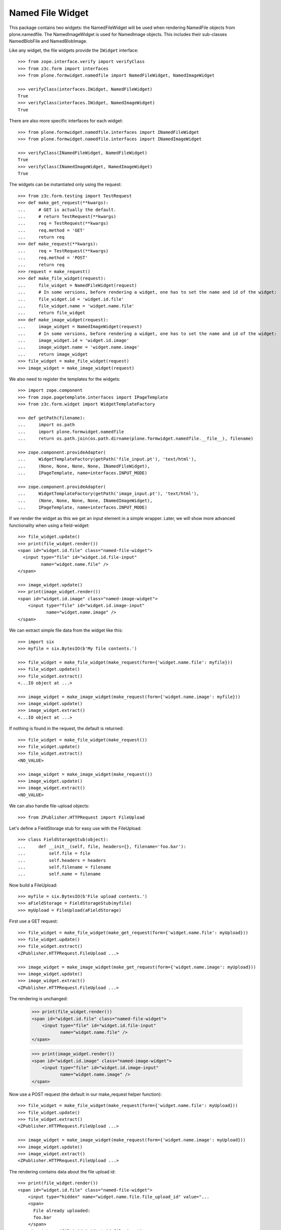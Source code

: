 =================
Named File Widget
=================

This package contains two widgets: the NamedFileWidget will be used when
rendering NamedFile objects from plone.namedfile. The NamedImageWidget is used
for NamedImage objects. This includes their sub-classes NamedBlobFile and
NamedBlobImage.

Like any widget, the file widgets provide the ``IWidget`` interface::

  >>> from zope.interface.verify import verifyClass
  >>> from z3c.form import interfaces
  >>> from plone.formwidget.namedfile import NamedFileWidget, NamedImageWidget

  >>> verifyClass(interfaces.IWidget, NamedFileWidget)
  True
  >>> verifyClass(interfaces.IWidget, NamedImageWidget)
  True

There are also more specific interfaces for each widget::

    >>> from plone.formwidget.namedfile.interfaces import INamedFileWidget
    >>> from plone.formwidget.namedfile.interfaces import INamedImageWidget

    >>> verifyClass(INamedFileWidget, NamedFileWidget)
    True
    >>> verifyClass(INamedImageWidget, NamedImageWidget)
    True

The widgets can be instantiated only using the request::

  >>> from z3c.form.testing import TestRequest
  >>> def make_get_request(**kwargs):
  ...     # GET is actually the default.
  ...     # return TestRequest(**kwargs)
  ...     req = TestRequest(**kwargs)
  ...     req.method = 'GET'
  ...     return req
  >>> def make_request(**kwargs):
  ...     req = TestRequest(**kwargs)
  ...     req.method = 'POST'
  ...     return req
  >>> request = make_request()
  >>> def make_file_widget(request):
  ...     file_widget = NamedFileWidget(request)
  ...     # In some versions, before rendering a widget, one has to set the name and id of the widget:
  ...     file_widget.id = 'widget.id.file'
  ...     file_widget.name = 'widget.name.file'
  ...     return file_widget
  >>> def make_image_widget(request):
  ...     image_widget = NamedImageWidget(request)
  ...     # In some versions, before rendering a widget, one has to set the name and id of the widget:
  ...     image_widget.id = 'widget.id.image'
  ...     image_widget.name = 'widget.name.image'
  ...     return image_widget
  >>> file_widget = make_file_widget(request)
  >>> image_widget = make_image_widget(request)

We also need to register the templates for the widgets::

  >>> import zope.component
  >>> from zope.pagetemplate.interfaces import IPageTemplate
  >>> from z3c.form.widget import WidgetTemplateFactory

  >>> def getPath(filename):
  ...     import os.path
  ...     import plone.formwidget.namedfile
  ...     return os.path.join(os.path.dirname(plone.formwidget.namedfile.__file__), filename)

  >>> zope.component.provideAdapter(
  ...     WidgetTemplateFactory(getPath('file_input.pt'), 'text/html'),
  ...     (None, None, None, None, INamedFileWidget),
  ...     IPageTemplate, name=interfaces.INPUT_MODE)

  >>> zope.component.provideAdapter(
  ...     WidgetTemplateFactory(getPath('image_input.pt'), 'text/html'),
  ...     (None, None, None, None, INamedImageWidget),
  ...     IPageTemplate, name=interfaces.INPUT_MODE)

If we render the widget as this we get an input element in a simple wrapper.
Later, we will show more advanced functionality when using a field-widget::

  >>> file_widget.update()
  >>> print(file_widget.render())
  <span id="widget.id.file" class="named-file-widget">
    <input type="file" id="widget.id.file-input"
           name="widget.name.file" />
  </span>

  >>> image_widget.update()
  >>> print(image_widget.render())
  <span id="widget.id.image" class="named-image-widget">
      <input type="file" id="widget.id.image-input"
             name="widget.name.image" />
  </span>

We can extract simple file data from the widget like this::

  >>> import six
  >>> myfile = six.BytesIO(b'My file contents.')

  >>> file_widget = make_file_widget(make_request(form={'widget.name.file': myfile}))
  >>> file_widget.update()
  >>> file_widget.extract()
  <...IO object at ...>

  >>> image_widget = make_image_widget(make_request(form={'widget.name.image': myfile}))
  >>> image_widget.update()
  >>> image_widget.extract()
  <...IO object at ...>

If nothing is found in the request, the default is returned::

  >>> file_widget = make_file_widget(make_request())
  >>> file_widget.update()
  >>> file_widget.extract()
  <NO_VALUE>

  >>> image_widget = make_image_widget(make_request())
  >>> image_widget.update()
  >>> image_widget.extract()
  <NO_VALUE>

We can also handle file-upload objects::

  >>> from ZPublisher.HTTPRequest import FileUpload

Let's define a FieldStorage stub for easy use with the FileUpload::

  >>> class FieldStorageStub(object):
  ...     def __init__(self, file, headers={}, filename='foo.bar'):
  ...         self.file = file
  ...         self.headers = headers
  ...         self.filename = filename
  ...         self.name = filename

Now build a FileUpload::

  >>> myfile = six.BytesIO(b'File upload contents.')
  >>> aFieldStorage = FieldStorageStub(myfile)
  >>> myUpload = FileUpload(aFieldStorage)

First use a GET request::

  >>> file_widget = make_file_widget(make_get_request(form={'widget.name.file': myUpload}))
  >>> file_widget.update()
  >>> file_widget.extract()
  <ZPublisher.HTTPRequest.FileUpload ...>

  >>> image_widget = make_image_widget(make_get_request(form={'widget.name.image': myUpload}))
  >>> image_widget.update()
  >>> image_widget.extract()
  <ZPublisher.HTTPRequest.FileUpload ...>

The rendering is unchanged:

  >>> print(file_widget.render())
  <span id="widget.id.file" class="named-file-widget">
      <input type="file" id="widget.id.file-input"
             name="widget.name.file" />
  </span>

  >>> print(image_widget.render())
  <span id="widget.id.image" class="named-image-widget">
      <input type="file" id="widget.id.image-input"
             name="widget.name.image" />
  </span>

Now use a POST request (the default in our make_request helper function)::

  >>> file_widget = make_file_widget(make_request(form={'widget.name.file': myUpload}))
  >>> file_widget.update()
  >>> file_widget.extract()
  <ZPublisher.HTTPRequest.FileUpload ...>

  >>> image_widget = make_image_widget(make_request(form={'widget.name.image': myUpload}))
  >>> image_widget.update()
  >>> image_widget.extract()
  <ZPublisher.HTTPRequest.FileUpload ...>

The rendering contains data about the file upload id::

  >>> print(file_widget.render())
  <span id="widget.id.file" class="named-file-widget">
      <input type="hidden" name="widget.name.file.file_upload_id" value="...
      <span>
        File already uploaded:
        foo.bar
      </span>
      <input type="file" id="widget.id.file-input"
             name="widget.name.file" />
  </span>

  >>> print(image_widget.render())
  <span id="widget.id.image" class="named-image-widget">
      <input type="hidden" name="widget.name.image.file_upload_id" value="...
      <span>
        Image already uploaded:
        foo.bar
      </span>
      <input type="file" id="widget.id.image-input"
             name="widget.name.image" />
  </span>

Empty, unnamed FileUploads are treated as having no value::

  >>> emptyfile = six.BytesIO(b'')
  >>> aFieldStorage = FieldStorageStub(emptyfile, filename='')
  >>> myEmptyUpload = FileUpload(aFieldStorage)

  >>> file_widget = make_file_widget(make_request(form={'widget.name.file': myEmptyUpload}))
  >>> file_widget.update()
  >>> file_widget.extract()
  <NO_VALUE>

  >>> image_widget = make_image_widget(make_request(form={'widget.name.image': myEmptyUpload}))
  >>> image_widget.update()
  >>> image_widget.extract()
  <NO_VALUE>


Rendering field widgets
-----------------------

If the widgets are used as field widgets for the fields in plone.namedfile,
we get more interesting behaviour: the user may either select to provide a
new file, or keep the existing one.

For this to work, we need a context and a data manager::

  >>> from DateTime import DateTime
  >>> from plone.namedfile import field
  >>> from zope.interface import implementer, Interface
  >>> from plone.namedfile.interfaces import IImageScaleTraversable
  >>> from zope.annotation.interfaces import IAttributeAnnotatable
  >>> class IContent(Interface):
  ...     file_field = field.NamedFile(title=u"File")
  ...     image_field = field.NamedImage(title=u"Image")

  >>> root_url = TestRequest().getURL()
  >>> @implementer(IContent, IImageScaleTraversable, IAttributeAnnotatable)
  ... class Content(object):
  ...     def __init__(self, file, image):
  ...         self.file_field = file
  ...         self.image_field = image
  ...         # modification time is needed for a check in scaling:
  ...         self._p_mtime = DateTime()
  ...         self.path = '/content1'
  ...
  ...     def absolute_url(self):
  ...         return root_url + self.path
  ...
  ...     def Title(self):
  ...         return 'A content item'

  >>> content = Content(None, None)

  >>> def make_request(path=None, **kwargs):
  ...     path = path or content.path
  ...     return TestRequest(SCRIPT_NAME=path.lstrip('/'), **kwargs)

  >>> from z3c.form.datamanager import AttributeField
  >>> from zope.component import provideAdapter
  >>> provideAdapter(AttributeField)

  >>> from plone.formwidget.namedfile import NamedFileFieldWidget
  >>> from plone.formwidget.namedfile import NamedImageFieldWidget

  >>> file_widget = NamedFileFieldWidget(IContent['file_field'], make_request())
  >>> image_widget = NamedImageFieldWidget(IContent['image_field'], make_request())

  >>> file_widget.context = content
  >>> image_widget.context = content

  >>> file_widget.id = 'widget.id.file'
  >>> file_widget.name = 'widget.name.file'

  >>> image_widget.id = 'widget.id.image'
  >>> image_widget.name = 'widget.name.image'

At first, there is no value, so the behaviour is much like before::

  >>> file_widget.update()
  >>> print(file_widget.render())
  <span id="widget.id.file" class="named-file-widget required namedfile-field">
      <input type="file" id="widget.id.file-input"
             name="widget.name.file" />
  </span>

  >>> image_widget.update()
  >>> print(image_widget.render())
  <span id="widget.id.image" class="named-image-widget required namedimage-field">
      <input type="file" id="widget.id.image-input"
             name="widget.name.image" />
  </span>

However, if we now set a value, we will have the option of keeping it,
or changing it.  The filename can handle unicode and international
characters::

  >>> from plone.namedfile import NamedFile, NamedImage
  >>> from plone.formwidget.namedfile.testing import get_file
  >>> open_files = []
  >>> with get_file('image.jpg') as image_file:
  ...     image_data = image_file.read()
  >>> file_widget.value = NamedFile(data=b'My file data',
  ...                               filename=u'data_深.txt')
  >>> open_files.append(get_file('image.jpg'))
  >>> aFieldStorage = FieldStorageStub(open_files[-1], filename='faux.jpg')
  >>> myUpload = FileUpload(aFieldStorage)
  >>> image_widget.request = make_request(form={'widget.name.image': myUpload})
  >>> file_widget.update()
  >>> print(file_widget.render())
  <... id="widget.id.file" class="named-file-widget required namedfile-field">...
  <a href="http://127.0.0.1/content1/++widget++widget.name.file/@@download/data_%E6%B7%B1.txt" >data_深.txt</a>...
  <input type="radio"... id="widget.id.file-nochange"...
  <input type="radio"... id="widget.id.file-replace"...
  <input type="file"... id="widget.id.file-input"...

  >>> image_widget.update()
  >>> print(image_widget.render())
  <... id="widget.id.image" class="named-image-widget required namedimage-field">...
  <a href="http://127.0.0.1/content1/++widget++widget.name.image/@@download/faux.jpg" >faux.jpg</a>...
  <input type="radio"... id="widget.id.image-nochange"...
  <input type="radio"... id="widget.id.image-replace"...
  <input type="file"... id="widget.id.image-input"...

Note: since we did not save anything, no scale is shown.

Notice how there are radio buttons to decide whether to upload a new file or
keep the existing one. If the '.action' field is not submitted or is
empty, the behaviour is the same as before::

  >>> myfile = six.BytesIO(b'File upload contents.')
  >>> aFieldStorage = FieldStorageStub(myfile, filename='test2.txt')
  >>> myUpload = FileUpload(aFieldStorage)

  >>> file_widget.request = make_request(form={'widget.name.file': myUpload})
  >>> file_widget.update()
  >>> file_widget.extract()
  <ZPublisher.HTTPRequest.FileUpload ...>

Set the current image, which is shown as thumb on the page, and then
setup the widget with a new value::

  >>> content.image_field = NamedImage(data=image_data, filename=u'faux.jpg')
  >>> open_files.append(get_file('image.jpg'))
  >>> aFieldStorage = FieldStorageStub(open_files[-1], filename='faux2.jpg')
  >>> myUpload = FileUpload(aFieldStorage)
  >>> image_widget.request = make_request(form={'widget.name.image': myUpload})
  >>> image_widget.update()
  >>> image_widget.extract()
  <ZPublisher.HTTPRequest.FileUpload ...>

If the widgets are rendered again, the newly uploaded files will be shown::

  >>> print(file_widget.render())
  <... id="widget.id.file" class="named-file-widget required namedfile-field">...
  <a href="http://127.0.0.1/content1/++widget++widget.name.file/@@download/test2.txt" >test2.txt</a>...
  <input type="radio"... id="widget.id.file-nochange"...
  <input type="radio"... id="widget.id.file-replace"...
  <input type="file"... id="widget.id.file-input"...

  >>> print(image_widget.thumb_tag)
  <img src="http://127.0.0.1/content1/@@images/...jpeg" alt="A content item" title="A content item" height="51" width="128" />
  >>> print(image_widget.render())
  <... id="widget.id.image" class="named-image-widget required namedimage-field">...
  <img src="http://127.0.0.1/content1/@@images/...jpeg" alt="A content item" title="A content item" height="51" width="128" />...
  <a href="http://127.0.0.1/content1/++widget++widget.name.image/@@download/faux2.jpg" >faux2.jpg</a>...
  <input type="radio"... id="widget.id.image-nochange"...
  <input type="radio"... id="widget.id.image-replace"...
  <input type="file"... id="widget.id.image-input"...

However, if we provide the '.action' field, we get back the value currently
stored in the field::

  >>> content.file_field = NamedFile(data=b'My file data', filename=u'data.txt')
  >>> content.image_field = NamedImage(data=image_data, filename=u'faux.jpg')

  >>> file_widget.value = content.file_field
  >>> image_widget.value = content.image_field

  >>> file_widget.request = make_request(form={'widget.name.file': '', 'widget.name.file.action': 'nochange'})
  >>> file_widget.update()
  >>> file_widget.extract() is content.file_field
  True

  >>> open_files.append(get_file('image.jpg'))
  >>> aFieldStorage = FieldStorageStub(open_files[-1], filename='faux2.jpg')
  >>> myUpload = FileUpload(aFieldStorage)

  >>> image_widget.request = make_request(form={'widget.name.image': '', 'widget.name.image.action': 'nochange'})
  >>> image_widget.update()
  >>> image_widget.extract() is content.image_field
  True


Download view
-------------

The download view extracts the image/file data, the widget template output uses
this view to display the image itself or link to the file::

  >>> from plone.formwidget.namedfile.widget import Download
  >>> request = make_request()
  >>> view = Download(image_widget, request)
  >>> view() == image_data
  True
  >>> request.response.getHeader('Content-Disposition')
  "attachment; filename*=UTF-8''faux.jpg"

  >>> request = make_request()
  >>> view = Download(file_widget, request)
  >>> view()
  b'My file data'
  >>> request.response.getHeader('Content-Disposition')
  "attachment; filename*=UTF-8''data.txt"

The URL will influence the name of the file as reported to the browser, but
doesn't stop it being found::

  >>> request = make_request()
  >>> view = Download(file_widget, request)
  >>> view = view.publishTraverse(request, 'daisy.txt')
  >>> view()
  b'My file data'
  >>> request.response.getHeader('Content-Disposition')
  "attachment; filename*=UTF-8''daisy.txt"

Any additional traversal will result in an error::

  >>> request = make_request()
  >>> view = Download(file_widget, request)
  >>> view = view.publishTraverse(request, 'cows')
  >>> view = view.publishTraverse(request, 'daisy.txt')
  Traceback (most recent call last):
  ...
  zope.publisher.interfaces.NotFound: ... 'daisy.txt'


The converter
-------------

This package comes with a data converter that can convert a file upload
instance to a named file. It is registered to work on all named file/image
instances and the two named file/image widgets::

  >>> from plone.formwidget.namedfile.converter import NamedDataConverter
  >>> provideAdapter(NamedDataConverter)

  >>> from zope.component import getMultiAdapter
  >>> from z3c.form.interfaces import IDataConverter
  >>> from z3c.form.interfaces import NOT_CHANGED
  
  >>> file_converter = getMultiAdapter((IContent['file_field'], file_widget), IDataConverter)
  >>> image_converter = getMultiAdapter((IContent['image_field'], image_widget), IDataConverter)

An initial upload of a file will never include the action field, 
so let's remove it from our test requests

  >>> del file_widget.request.form['widget.name.file.action']
  >>> del image_widget.request.form['widget.name.image.action']

A value of None or '' results in the field's missing_value being returned::
  >>> file_converter.toFieldValue(u'') is IContent['file_field'].missing_value
  True
  >>> file_converter.toFieldValue(None) is IContent['file_field'].missing_value
  True

  >>> image_converter.toFieldValue(u'') is IContent['image_field'].missing_value
  True
  >>> image_converter.toFieldValue(None) is IContent['image_field'].missing_value
  True

A named file/image instance is returned as-is::

  >>> file_converter.toFieldValue(content.file_field) is content.file_field
  True
  >>> image_converter.toFieldValue(content.image_field) is content.image_field
  True

A data string is converted to the appropriate type::

  >>> file_converter.toFieldValue('some file content')
  <plone.namedfile.file.NamedFile object at ...>

  >>> image_converter.toFieldValue(b'random data')
  <plone.namedfile.file.NamedImage object at ...>

A FileUpload object is converted to the appropriate type, preserving filename,
and possibly handling international characters in filenames.
The content type sent by the browser will be ignored because it's unreliable
- it's left to the implementation of the file field to determine the proper
content type::

  >>> myfile = six.BytesIO(b'File upload contents.')
  >>> # \xc3\xb8 is UTF-8 for a small letter o with slash
  >>> aFieldStorage = FieldStorageStub(myfile, filename=b'rand\xc3\xb8m.txt'.decode('utf8'),
  ...     headers={'Content-Type': 'text/x-dummy'})
  >>> file_obj = file_converter.toFieldValue(FileUpload(aFieldStorage))
  >>> file_obj.data
  b'File upload contents.'
  >>> file_obj.filename.encode('utf8')
  b'rand\xc3\xb8m.txt'

Content type from headers sent by browser should be ignored::

  >>> file_obj.contentType != 'text/x-dummy'
  True

  >>> open_files.append(get_file('image.jpg'))
  >>> aFieldStorage = FieldStorageStub(open_files[-1], filename='random.png', headers={'Content-Type': 'image/x-dummy'})
  >>> image_obj = image_converter.toFieldValue(FileUpload(aFieldStorage))
  >>> image_obj.data == image_data
  True
  >>> image_obj.filename
  'random.png'
  >>> image_obj.contentType != 'image/x-dummy'
  True


However, a zero-length, unnamed FileUpload results in the field's missing_value
being returned::

  >>> myfile = six.BytesIO(b'')
  >>> aFieldStorage = FieldStorageStub(myfile, filename='', headers={'Content-Type': 'application/octet-stream'})
  >>> field_value = file_converter.toFieldValue(FileUpload(aFieldStorage))
  >>> field_value is IContent['file_field'].missing_value
  True
  >>> field_value = image_converter.toFieldValue(FileUpload(aFieldStorage))
  >>> field_value is IContent['image_field'].missing_value
  True

If the file has already been uploaded and the user selects 'Keep Existing File' 
in the widget, the widget will include 'action':'nochange' in the form post, 
and the converter will always set the value to z3c.form.interfaces.NOT_CHANGED::

  >>> file_widget.request.form['widget.name.file.action'] = 'nochange'
  >>> file_converter.toFieldValue(u'') is NOT_CHANGED
  True
  >>> image_widget.request.form['widget.name.image.action'] = 'nochange'
  >>> image_converter.toFieldValue(u'') is NOT_CHANGED
  True
  

The Base64Converter for Bytes fields
------------------------------------

There is another converter, which converts between a NamedFile or file upload
instance and base64 encoded data, which can be stored in a Bytes field::

  >>> from zope import schema
  >>> from zope.interface import implementer, Interface
  >>> class IBytesContent(Interface):
  ...     file_field = schema.Bytes(title=u"File")
  ...     image_field = schema.Bytes(title=u"Image")

  >>> from plone.formwidget.namedfile.converter import Base64Converter
  >>> provideAdapter(Base64Converter)

  >>> from zope.component import getMultiAdapter
  >>> from z3c.form.interfaces import IDataConverter

  >>> bytes_file_converter = getMultiAdapter(
  ...     (IBytesContent['file_field'], file_widget),
  ...     IDataConverter
  ... )
  >>> bytes_image_converter = getMultiAdapter(
  ...     (IBytesContent['image_field'], image_widget),
  ...     IDataConverter
  ... )

A value of None or '' results in the field's missing_value being returned::

  >>> bytes_file_converter.toFieldValue(u'') is IBytesContent['file_field'].missing_value
  True
  >>> bytes_file_converter.toFieldValue(None) is IBytesContent['file_field'].missing_value
  True

  >>> bytes_image_converter.toFieldValue(u'') is IBytesContent['image_field'].missing_value
  True
  >>> bytes_image_converter.toFieldValue(None) is IBytesContent['image_field'].missing_value
  True

A named file/image instance is returned as Base 64 encoded string in the
following form::

  filenameb64:BASE64_ENCODED_FILENAME;data64:BASE64_ENCODED_DATA

Like so::

  >>> bytes_file_converter.toFieldValue(
  ...     NamedFile(data=b'testfile', filename=u'test.txt'))
  b'filenameb64:dGVzdC50eHQ=;datab64:dGVzdGZpbGU='
  >>> bytes_image_converter.toFieldValue(
  ...     NamedImage(data=b'testimage', filename=u'test.png'))
  b'filenameb64:dGVzdC5wbmc=;datab64:dGVzdGltYWdl'

A Base 64 encoded structure like descibed above is converted to the appropriate
type::

  >>> afile = bytes_file_converter.toWidgetValue(
  ...     b'filenameb64:dGVzdC50eHQ=;datab64:dGVzdGZpbGU=')
  >>> afile
  <plone.namedfile.file.NamedFile object at ...>
  >>> afile.data
  b'testfile'
  >>> afile.filename
  'test.txt'

  >>> aimage = bytes_image_converter.toWidgetValue(
  ...     b'filenameb64:dGVzdC5wbmc=;datab64:dGVzdGltYWdl')
  >>> aimage
  <plone.namedfile.file.NamedImage object at ...>
  >>> aimage.data
  b'testimage'
  >>> aimage.filename
  'test.png'

Finally, some tests with image uploads converted to the field value.

Convert a file upload to the Base 64 encoded field value and handle the
filename too::


  >>> myfile = six.BytesIO(b'File upload contents.')
  >>> # \xc3\xb8 is UTF-8 for a small letter o with slash
  >>> aFieldStorage = FieldStorageStub(myfile, filename=b'rand\xc3\xb8m.txt'.decode('utf8'),
  ...     headers={'Content-Type': 'text/x-dummy'})
  >>> bytes_file_converter.toFieldValue(FileUpload(aFieldStorage))
  b'filenameb64:cmFuZMO4bS50eHQ=;datab64:RmlsZSB1cGxvYWQgY29udGVudHMu'

A zero-length, unnamed FileUpload results in the field's missing_value
being returned::

  >>> myfile = six.BytesIO(b'')
  >>> aFieldStorage = FieldStorageStub(myfile, filename='', headers={'Content-Type': 'application/octet-stream'})
  >>> field_value = bytes_file_converter.toFieldValue(FileUpload(aFieldStorage))
  >>> field_value is IBytesContent['file_field'].missing_value
  True
  >>> field_value = bytes_image_converter.toFieldValue(FileUpload(aFieldStorage))
  >>> field_value is IBytesContent['image_field'].missing_value
  True


Rendering Bytes field widgets
-----------------------------

The widgets let the user to upload file and image data and select, if previous data should be kept, deleted or overwritten.

First, let's do the setup::

  >>> @implementer(IBytesContent, IImageScaleTraversable, IAttributeAnnotatable)
  ... class BytesContent(object):
  ...     def __init__(self, file, image):
  ...         self.file_field = file
  ...         self.image_field = image
  ...         # modification time is needed for a check in scaling:
  ...         self._p_mtime = DateTime()
  ...         self.path = '/content2'
  ...
  ...     def absolute_url(self):
  ...         return root_url + self.path
  ...
  ...     def Title(self):
  ...         return 'A content item'

  >>> content = BytesContent(None, None)

  >>> from z3c.form.datamanager import AttributeField
  >>> from zope.component import provideAdapter
  >>> provideAdapter(AttributeField)

  >>> from plone.formwidget.namedfile import NamedFileFieldWidget
  >>> from plone.formwidget.namedfile import NamedImageFieldWidget

  >>> def setup_widget(widget_type, context, set_widget_value=False):
  ...     if widget_type == 'image':
  ...         widget = NamedImageFieldWidget
  ...     else:
  ...         widget = NamedFileFieldWidget
  ...     widget = widget(
  ...         IBytesContent['{0}_field'.format(widget_type)],
  ...         make_request()
  ...     )
  ...     widget.context = context
  ...     widget.id = 'widget.id.{0}'.format(widget_type)
  ...     widget.name = 'widget.name.{0}'.format(widget_type)
  ...
  ...     if set_widget_value:
  ...         converter = globals()['bytes_{0}_converter'.format(widget_type)]
  ...         value = getattr(context, '{0}_field'.format(widget_type))
  ...         widget.value = converter.toWidgetValue(value)
  ...
  ...     return widget

  >>> file_widget = setup_widget('file', content, True)
  >>> image_widget = setup_widget('image', content)


Our content has no value yet::

  >>> file_widget.update()
  >>> print(file_widget.render())
  <span id="widget.id.file" class="named-file-widget required bytes-field">
      <input type="file" id="widget.id.file-input" name="widget.name.file" />
  </span>

  >>> image_widget.update()
  >>> print(image_widget.render())
  <span id="widget.id.image" class="named-image-widget required bytes-field">
      <input type="file" id="widget.id.image-input" name="widget.name.image" />
  </span>


Let's upload data::

  >>> data = six.BytesIO(b'file 1 content.')
  >>> field_storage = FieldStorageStub(data, filename='file1.txt')
  >>> upload = FileUpload(field_storage)

  >>> file_widget.request = make_request(form={'widget.name.file': upload})
  >>> file_widget.update()
  >>> uploaded = file_widget.extract()
  >>> uploaded
  <ZPublisher.HTTPRequest.FileUpload ...>

  >>> content.file_field = bytes_file_converter.toFieldValue(uploaded)
  >>> content.file_field
  b'filenameb64:ZmlsZTEudHh0;datab64:ZmlsZSAxIGNvbnRlbnQu'

Check that we have a good image that PIL can handle::

  >>> import PIL.Image
  >>> open_files.append(get_file('image.jpg'))
  >>> PIL.Image.open(open_files[-1])
  <PIL.JpegImagePlugin.JpegImageFile image mode=RGB size=500x200 at ...>
  >>> open_files.append(get_file('image.jpg'))
  >>> field_storage = FieldStorageStub(open_files[-1], filename='image.jpg')
  >>> upload = FileUpload(field_storage)

  >>> image_widget.request = make_request(form={'widget.name.image': upload})
  >>> image_widget.update()
  >>> uploaded = image_widget.extract()
  >>> uploaded
  <ZPublisher.HTTPRequest.FileUpload ...>

  >>> content.image_field = bytes_image_converter.toFieldValue(uploaded)
  >>> content.image_field
  b'filenameb64:aW1hZ2UuanBn;datab64:/9j/4AAQSkZJRgABAQEAYABgAAD/...'

Note that PIL cannot open this bytes image, so we cannot scale it::

  >>> PIL.Image.open(six.BytesIO(content.image_field))
  Traceback (most recent call last):
  ...
  OSError: cannot identify image file...

Prepare for a new request cycle::

  >>> file_widget = setup_widget('file', content, True)
  >>> image_widget = setup_widget('image', content, True)


The upload shows up in the rendered widget::

  >>> file_widget.update()
  >>> print(file_widget.render())
  <... id="widget.id.file" class="named-file-widget required bytes-field">...
  <a href="http://127.0.0.1/content2/++widget++widget.name.file/@@download/file1.txt" >file1.txt</a>...
  <input type="radio"... id="widget.id.file-nochange"...
  <input type="radio"... id="widget.id.file-replace"...
  <input type="file"... id="widget.id.file-input"...

  >>> image_widget.update()
  >>> print(image_widget.render())
  <... id="widget.id.image" class="named-image-widget required bytes-field">...
  <a href="http://127.0.0.1/content2/++widget++widget.name.image/@@download/image.jpg" >image.jpg</a>...
  <input type="radio"... id="widget.id.image-nochange"...
  <input type="radio"... id="widget.id.image-replace"...
  <input type="file"... id="widget.id.image-input"...

Like we said, we cannot scale this bytes image, so the thumb tag is empty::

  >>> print(image_widget.thumb_tag)

Prepare for a new request cycle::

  >>> file_widget = setup_widget('file', content)
  >>> image_widget = setup_widget('image', content)


Now overwrite with other data::

  >>> data = six.BytesIO(b'random file content')
  >>> field_storage = FieldStorageStub(data, filename='plone.pdf')
  >>> upload = FileUpload(field_storage)

  >>> file_widget.request = make_request(form={'widget.name.file': upload, 'widget.name.file.action': 'replace'})
  >>> file_widget.update()
  >>> uploaded = file_widget.extract()
  >>> uploaded
  <ZPublisher.HTTPRequest.FileUpload ...>

  >>> content.file_field = bytes_file_converter.toFieldValue(uploaded)
  >>> content.file_field
  b'filenameb64:cGxvbmUucGRm;datab64:cmFuZG9tIGZpbGUgY29udGVudA=='


  >>> data = six.BytesIO(b'no image')
  >>> field_storage = FieldStorageStub(data, filename='logo.tiff')
  >>> upload = FileUpload(field_storage)

  >>> image_widget.request = make_request(form={'widget.name.image': upload, 'widget.name.image.action': 'replace'})
  >>> image_widget.update()
  >>> uploaded = image_widget.extract()
  >>> uploaded
  <ZPublisher.HTTPRequest.FileUpload ...>

  >>> content.image_field = bytes_file_converter.toFieldValue(uploaded)
  >>> content.image_field
  b'filenameb64:bG9nby50aWZm;datab64:bm8gaW1hZ2U='


Prepare for a new request cycle::

  >>> file_widget = setup_widget('file', content, True)
  >>> image_widget = setup_widget('image', content, True)


The new image/file shows up in the rendered widget::

  >>> file_widget.update()
  >>> print(file_widget.render())
  <... id="widget.id.file" class="named-file-widget required bytes-field">...
  <a href="http://127.0.0.1/content2/++widget++widget.name.file/@@download/plone.pdf" >plone.pdf</a>...
  <input type="radio"... id="widget.id.file-nochange"...
  <input type="radio"... id="widget.id.file-replace"...
  <input type="file"... id="widget.id.file-input"...

  >>> image_widget.update()
  >>> print(image_widget.render())
  <... id="widget.id.image" class="named-image-widget required bytes-field">...
  <a href="http://127.0.0.1/content2/++widget++widget.name.image/@@download/logo.tiff" >logo.tiff</a>...
  <input type="radio"... id="widget.id.image-nochange"...
  <input type="radio"... id="widget.id.image-replace"...
  <input type="file"... id="widget.id.image-input"...


Prepare for a new request cycle::

  >>> file_widget = setup_widget('file', content)
  >>> image_widget = setup_widget('image', content)

#  >>> interact(locals())

Resubmit, but keep the data::

  >>> file_widget.request = make_request(form={'widget.name.file': '', 'widget.name.file.action': 'nochange'})
  >>> file_widget.update()
  >>> uploaded = file_widget.extract()
  >>> uploaded
  <plone.namedfile.file.NamedFile object at ...>

  >>> content.file_field = bytes_file_converter.toFieldValue(uploaded)
  >>> content.file_field
  b'filenameb64:cGxvbmUucGRm;datab64:cmFuZG9tIGZpbGUgY29udGVudA=='


  >>> image_widget.request = make_request(form={'widget.name.image': '', 'widget.name.image.action': 'nochange'})
  >>> image_widget.update()
  >>> uploaded = image_widget.extract()
  >>> uploaded
  <plone.namedfile.file.NamedFile object at ...>

  >>> content.image_field = bytes_file_converter.toFieldValue(uploaded)
  >>> content.image_field
  b'filenameb64:bG9nby50aWZm;datab64:bm8gaW1hZ2U='


Prepare for a new request cycle::

  >>> file_widget = setup_widget('file', content, True)
  >>> image_widget = setup_widget('image', content, True)


The previous image/file should be kept::

  >>> file_widget.update()
  >>> print(file_widget.render())
  <... id="widget.id.file" class="named-file-widget required bytes-field">...
  <a href="http://127.0.0.1/content2/++widget++widget.name.file/@@download/plone.pdf" >plone.pdf</a>...
  <input type="radio"... id="widget.id.file-nochange"...
  <input type="radio"... id="widget.id.file-replace"...
  <input type="file"... id="widget.id.file-input"...

  >>> image_widget.update()
  >>> print(image_widget.render())
  <... id="widget.id.image" class="named-image-widget required bytes-field">...
  <a href="http://127.0.0.1/content2/++widget++widget.name.image/@@download/logo.tiff" >logo.tiff</a>...
  <input type="radio"... id="widget.id.image-nochange"...
  <input type="radio"... id="widget.id.image-replace"...
  <input type="file"... id="widget.id.image-input"...


The Download view on Bytes fields
---------------------------------
::

  >>> @implementer(IBytesContent)
  ... class BytesContent(object):
  ...     def __init__(self, file, image):
  ...         self.file_field = file
  ...         self.image_field = image
  ...         self.path = '/content3'
  ...
  ...     def absolute_url(self):
  ...         return root_url + self.path

  >>> content = BytesContent(
  ...     NamedFile(data=b"testfile", filename=u"test.txt"),
  ...     NamedImage(data=b"testimage", filename=u"test.jpg"))

  >>> from z3c.form.widget import FieldWidget

  >>> bytes_file_widget = FieldWidget(IBytesContent['file_field'], NamedFileWidget(make_request()))
  >>> bytes_file_widget.context = content

  >>> bytes_image_widget = FieldWidget(IBytesContent['image_field'], NamedImageWidget(make_request()))
  >>> bytes_image_widget.context = content

  >>> request = make_request()
  >>> view = Download(bytes_file_widget, request)
  >>> view()
  b'testfile'

  >>> request.response.getHeader('Content-Disposition')
  "attachment; filename*=UTF-8''test.txt"

  >>> view = Download(bytes_image_widget, request)
  >>> view()
  b'testimage'

  >>> request.response.getHeader('Content-Disposition')
  "attachment; filename*=UTF-8''test.jpg"


The validator
-------------

If the user clicked 'replace' but did not provide a file, we want to get a
validation error::

  >>> from plone.formwidget.namedfile.validator import NamedFileWidgetValidator

If 'action' is omitted and the value is None, we should get a validation error
only when the field is required::

  >>> request = make_request(form={'widget.name.file': myfile})
  >>> validator = NamedFileWidgetValidator(content, request, None, IContent['file_field'], file_widget)
  >>> validator.validate(None) is None
  Traceback (most recent call last):
  ...
  zope.schema._bootstrapinterfaces.RequiredMissing...
  >>> IContent['file_field'].required = False
  >>> validator.validate(None) is None
  True

However, if it is set to 'replace' and there is no value provided, we get the
InvalidState exception from validator.py (its docstring is displayed to the
user)::

  >>> request = make_request(form={'widget.name.file': myfile, 'widget.name.file.action': 'replace'})
  >>> validator = NamedFileWidgetValidator(content, request, None, IContent['file_field'], file_widget)
  >>> validator.validate(None)
  Traceback (most recent call last):
  ...
  plone.formwidget.namedfile.validator.InvalidState

If we provide a file, all is good::

  >>> request = make_request(form={'widget.name.file': myfile, 'widget.name.file.action': 'replace'})
  >>> validator = NamedFileWidgetValidator(content, request, None, IContent['file_field'], file_widget)
  >>> validator.validate(file_obj) is None
  True

Similarly, if we really wanted to remove the file, we won't complain, unless
we again make the field required::

  >>> request = make_request(form={'widget.name.file': myfile, 'widget.name.file.action': 'remove'})
  >>> validator = NamedFileWidgetValidator(content, request, None, IContent['file_field'], file_widget)
  >>> validator.validate(None) is None
  True
  >>> IContent['file_field'].required = True
  >>> validator.validate(None) is None
  Traceback (most recent call last):
  ...
  zope.schema._bootstrapinterfaces.RequiredMissing...


The Download URL
----------------

The download URL has the following format::

  $CONTEXT_URL/[$FORM/]++widget++$WIDGET/@@download[/$FILENAME]

The download URL without a form and without a value::

  >>> content = Content(None, None)
  >>> file_widget = NamedFileFieldWidget(IContent['file_field'], make_request())
  >>> file_widget.context = content
  >>> file_widget.name
  'file_field'
  >>> file_widget.download_url
  'http://127.0.0.1/content1/++widget++file_field/@@download'

Now we add a value::

  >>> content.file_field = NamedFile(data=b'My file data', filename=u'data.txt')
  >>> file_widget.value = content.file_field
  >>> file_widget.download_url
  'http://127.0.0.1/content1/++widget++file_field/@@download/data.txt'

And a form::

  >>> class TestForm(object):
  ...     pass
  >>> form = TestForm()
  >>> form.__name__ = 'test-form'
  >>> file_widget.form = form
  >>> file_widget.request = make_request(content.path + '/' + form.__name__)
  >>> file_widget.download_url
  'http://127.0.0.1/content1/test-form/++widget++file_field/@@download/data.txt'

The download URL stays the same even if the request URL does not point to
the context and/or form the widget is bound to. For example: we're rendering
a custom view of a folder which lists all the contained files. The code for this
view would get all ``Content`` instances on the folder and then use our widget
(maybe inside a form) to display the information about each file::

  >>> file_widget.request = make_request('/folder-1/custom-folder-view')
  >>> file_widget.download_url
  'http://127.0.0.1/content1/test-form/++widget++file_field/@@download/data.txt'

The download URL also stays the same also when the field belongs to a group of
a group form. This behavior assumes that groups are used to map fieldsets on a
form (and not a group of separate objects)::

  >>> from z3c.form.group import Group
  >>> group = Group(content, file_widget.request, form)
  >>> group.__name__ = 'test-fieldset'
  >>> file_widget.form = group
  >>> file_widget.download_url
  'http://127.0.0.1/content1/test-form/++widget++file_field/@@download/data.txt'

Some times the context does not have an URL i.e ``context.absolute_url`` is
not implemented. In these cases the download URL will be::

  $REQUEST_URL/++widget++$WIDGET/@@download[/$FILENAME]

Like in this case::

  >>> class Context(object):
  ...     pass
  >>> file_widget.context = Context()
  >>> file_widget.request = make_request('/some/path')
  >>> file_widget.download_url
  'http://127.0.0.1/some/path/++widget++file_field/@@download/data.txt'

If we change the name of the widget the download URL will reflect that::

  >>> file_widget.name = 'my_widget'
  >>> file_widget.download_url
  'http://127.0.0.1/some/path/++widget++my_widget/@@download/data.txt'

Close all open file handlers:

  >>> ignore = [x.close() for x in open_files]
